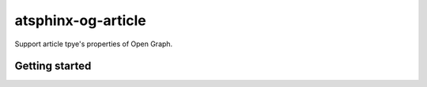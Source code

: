 ===================
atsphinx-og-article
===================

Support article tpye's properties of Open Graph.

Getting started
===============

.. code: console

   pip install atsphinx-og-article
